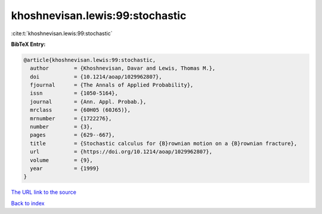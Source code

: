 khoshnevisan.lewis:99:stochastic
================================

:cite:t:`khoshnevisan.lewis:99:stochastic`

**BibTeX Entry:**

.. code-block:: bibtex

   @article{khoshnevisan.lewis:99:stochastic,
     author        = {Khoshnevisan, Davar and Lewis, Thomas M.},
     doi           = {10.1214/aoap/1029962807},
     fjournal      = {The Annals of Applied Probability},
     issn          = {1050-5164},
     journal       = {Ann. Appl. Probab.},
     mrclass       = {60H05 (60J65)},
     mrnumber      = {1722276},
     number        = {3},
     pages         = {629--667},
     title         = {Stochastic calculus for {B}rownian motion on a {B}rownian fracture},
     url           = {https://doi.org/10.1214/aoap/1029962807},
     volume        = {9},
     year          = {1999}
   }
`The URL link to the source <https://doi.org/10.1214/aoap/1029962807>`_


`Back to index <../By-Cite-Keys.html>`_
